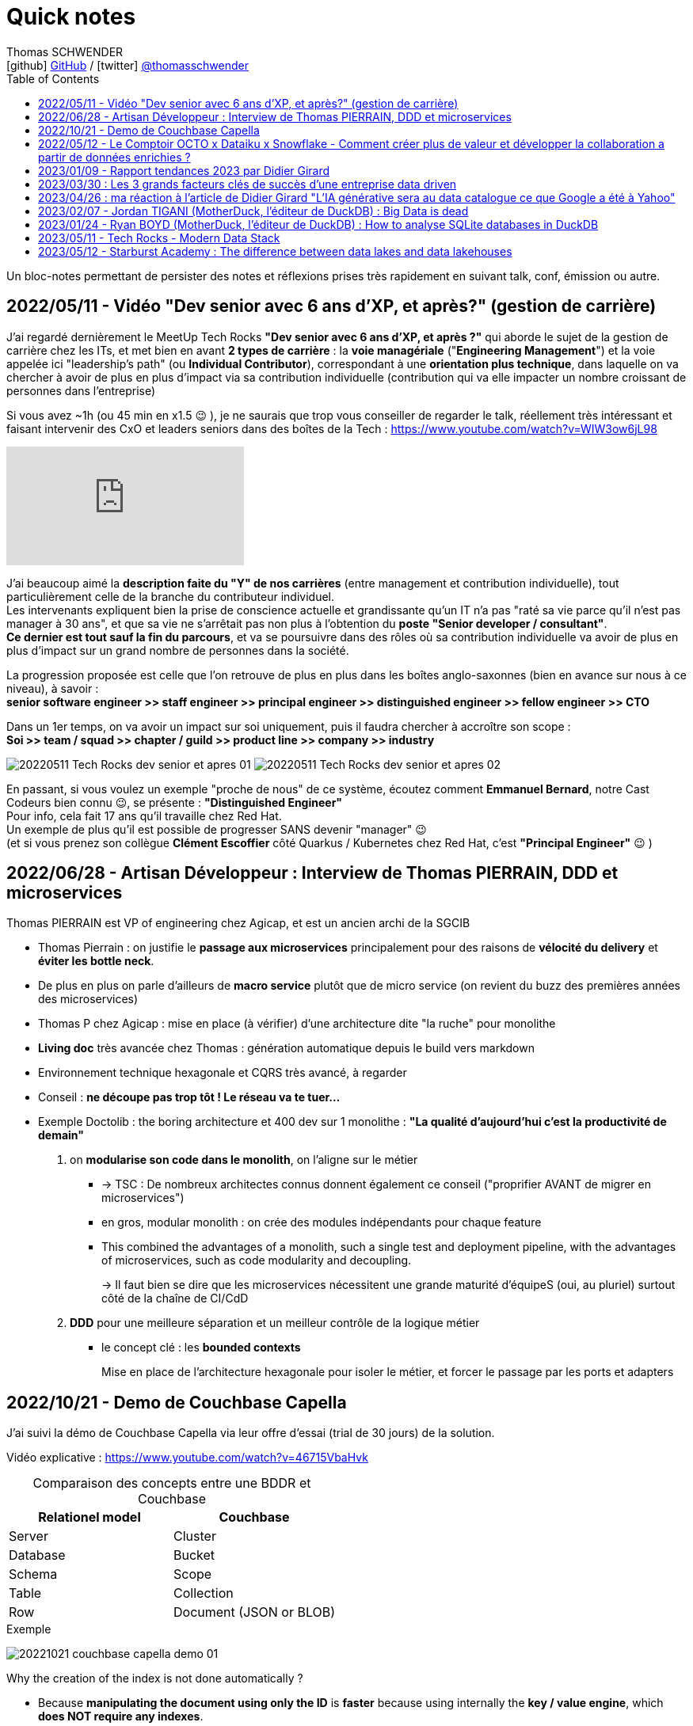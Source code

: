 = Quick notes
Thomas SCHWENDER <icon:github[] https://github.com/Ardemius/[GitHub] / icon:twitter[role="aqua"] https://twitter.com/thomasschwender[@thomasschwender]>
// Handling GitHub admonition blocks icons
ifndef::env-github[:icons: font]
ifdef::env-github[]
:status:
:outfilesuffix: .adoc
:caution-caption: :fire:
:important-caption: :exclamation:
:note-caption: :paperclip:
:tip-caption: :bulb:
:warning-caption: :warning:
endif::[]
:imagesdir: ./images
:source-highlighter: highlightjs
:highlightjs-languages: asciidoc
// We must enable experimental attribute to display Keyboard, button, and menu macros
:experimental:
// Next 2 ones are to handle line breaks in some particular elements (list, footnotes, etc.)
:lb: pass:[<br> +]
:sb: pass:[<br>]
// check https://github.com/Ardemius/personal-wiki/wiki/AsciiDoctor-tips for tips on table of content in GitHub
:toc: macro
:toclevels: 4
// To number the sections of the table of contents
//:sectnums:
// Add an anchor with hyperlink before the section title
:sectanchors:
// To turn off figure caption labels and numbers
// :figure-caption!:
// Same for examples
//:example-caption!:
// To turn off ALL captions
:caption:

toc::[]

Un bloc-notes permettant de persister des notes et réflexions prises très rapidement en suivant talk, conf, émission ou autre.

== 2022/05/11 - Vidéo "Dev senior avec 6 ans d'XP, et après?" (gestion de carrière)

J'ai regardé dernièrement le MeetUp Tech Rocks *"Dev senior avec 6 ans d'XP, et après ?"* qui aborde le sujet de la gestion de carrière chez les ITs, et met bien en avant *2 types de carrière* : la *voie managériale* ("*Engineering Management*") et la voie appelée ici "leadership's path" (ou *Individual Contributor*), correspondant à une *orientation plus technique*, dans laquelle on va chercher à avoir de plus en plus d'impact via sa contribution individuelle (contribution qui va elle impacter un nombre croissant de personnes dans l'entreprise)

Si vous avez ~1h (ou 45 min en x1.5 😉 ), je ne saurais que trop vous conseiller de regarder le talk, réellement très intéressant et faisant intervenir des CxO et leaders seniors dans des boîtes de la Tech : https://www.youtube.com/watch?v=WIW3ow6jL98

video::WIW3ow6jL98[youtube]

J'ai beaucoup aimé la *description faite du "Y" de nos carrières* (entre management et contribution individuelle), tout particulièrement celle de la branche du contributeur individuel. +
Les intervenants expliquent bien la prise de conscience actuelle et grandissante qu'un IT n'a pas "raté sa vie parce qu'il n'est pas manager à 30 ans", et que sa vie ne s'arrêtait pas non plus à l'obtention du *poste "Senior developer / consultant"*. +
*Ce dernier est tout sauf la fin du parcours*, et va se poursuivre dans des rôles où sa contribution individuelle va avoir de plus en plus d'impact sur un grand nombre de personnes dans la société.

La progression proposée est celle que l'on retrouve de plus en plus dans les boîtes anglo-saxonnes (bien en avance sur nous à ce niveau), à savoir : +
*senior software engineer >> staff engineer >> principal engineer >> distinguished engineer >> fellow engineer >> CTO*

Dans un 1er temps, on va avoir un impact sur soi uniquement, puis il faudra chercher à accroître son scope : +
*Soi >> team / squad >> chapter / guild >> product line >> company >> industry*

image:20220511_Tech-Rocks_dev-senior-et-apres_01.png[]
image:20220511_Tech-Rocks_dev-senior-et-apres_02.png[]

En passant, si vous voulez un exemple "proche de nous" de ce système, écoutez comment *Emmanuel Bernard*, notre Cast Codeurs bien connu 😉, se présente : *"Distinguished Engineer"* +
Pour info, cela fait 17 ans qu'il travaille chez Red Hat. +
Un exemple de plus qu'il est possible de progresser SANS devenir "manager" 😉 +
(et si vous prenez son collègue *Clément Escoffier* côté Quarkus / Kubernetes chez Red Hat, c'est *"Principal Engineer"* 😉 )

== 2022/06/28 - Artisan Développeur : Interview de Thomas PIERRAIN, DDD et microservices

Thomas PIERRAIN est VP of engineering chez Agicap, et est un ancien archi de la SGCIB

* Thomas Pierrain : on justifie le *passage aux microservices* principalement pour des raisons de *vélocité du delivery* et *éviter les bottle neck*.
* De plus en plus on parle d'ailleurs de *macro service* plutôt que de micro service (on revient du buzz des premières années des microservices)

* Thomas P chez Agicap : mise en place (à vérifier) d'une architecture dite "la ruche" pour monolithe 

* *Living doc* très avancée chez Thomas : génération automatique depuis le build vers markdown 
* Environnement technique hexagonale et CQRS très avancé, à regarder 

* Conseil : *ne découpe pas trop tôt ! Le réseau va te tuer...*
* Exemple Doctolib : the boring architecture et 400 dev sur 1 monolithe : 
*"La qualité d'aujourd'hui c'est la productivité de demain"*

1. on *modularise son code dans le monolith*, on l'aligne sur le métier
    ** -> TSC : De nombreux architectes connus donnent également ce conseil ("proprifier AVANT de migrer en microservices")
	** en gros, modular monolith : on crée des modules indépendants pour chaque feature
	** This combined the advantages of a monolith, such a single test and deployment pipeline, with the advantages of microservices, such as code modularity and decoupling.
+
-> Il faut bien se dire que les microservices nécessitent une grande maturité d'équipeS (oui, au pluriel) surtout côté de la chaîne de CI/CdD

2. *DDD* pour une meilleure séparation et un meilleur contrôle de la logique métier
	** le concept clé : les *bounded contexts*
+
Mise en place de l'architecture hexagonale pour isoler le métier, et forcer le passage par les ports et adapters

== 2022/10/21 - Demo de Couchbase Capella

J'ai suivi la démo de Couchbase Capella via leur offre d'essai (trial de 30 jours) de la solution.

Vidéo explicative : https://www.youtube.com/watch?v=46715VbaHvk

.Comparaison des concepts entre une BDDR et Couchbase
[cols="1,1", options="header"] 
|===
|Relationel model 			|Couchbase
|Server	                    |Cluster
|Database	                |Bucket
|Schema		                |Scope
|Table		                |Collection
|Row		                |Document (JSON or BLOB)
|===

.Exemple
image:20221021_couchbase-capella-demo_01.jpg[]

Why the creation of the index is not done automatically ?

    * Because *manipulating the document using only the ID* is *faster* because using internally the *key / value engine*, which *does NOT require any indexes*.
        ** This works pretty well when you can get the ID of the document

[source,java]
----
// guessing the UserHistory ID using the user's id ('123-hist')
UserHistory hist = userHistoryCollection.get(user.getId() + "-hist")
----

== 2022/05/12 - Le Comptoir OCTO x Dataiku x Snowflake - Comment créer plus de valeur et développer la collaboration a partir de données enrichies ?

https://fr.slideshare.net/OCTOTechnology/le-comptoir-octo-x-dataiku-x-snowflake-comment-crer-plus-de-valeur-et-developper-la-collaboration-a-partir-de-donnes-enrichies/OCTOTechnology/le-comptoir-octo-x-dataiku-x-snowflake-comment-crer-plus-de-valeur-et-developper-la-collaboration-a-partir-de-donnes-enrichies

* Présentation d'une architecture de solution basée sur Snowflake et Dataïku, avec le soutien d'OCTO Technology

== 2023/01/09 - Rapport tendances 2023 par Didier Girard

* https://www.linkedin.com/pulse/rapport-tendances-2023-didier-girard

* Didier met lui aussi en avant le succès de Team Topologies et du DDD
* Il insiste sur le besoin de découplage des équipes, dans le but d'en augmenter l'autonomie et la productivité.
    ** L'équipe doit être responsable de bout en bout d'un domaine, et ne doit pas avoir à se reposer sur la synchronisation avec n équipes pour délivrer de la valeur.

.Produit vs Projet
--
Un *produit* est une offre matérielle ou immatérielle qui répond à un besoin ou satisfait une envie. +
Il est le résultat de la stratégie commerciale d'une entreprise et doit être conçu, développé et géré afin d'apporter de la valeur au client. Il est ensuite mis au catalogue, et est régulièrement mis à jour dans le cadre de son cycle de vie - jusqu'à ce qu'il soit retiré du marché - en fonction d'une roadmap établie pour répondre aux besoins des clients, qui évoluent au fil du temps. +
Le produit vise un objectif, et chaque itération s'en rapprochera.

De son côté, un *projet* est un effort temporaire qui a pour but de répondre à un besoin unique : il s'agit de créer un livrable spécifique, pour une date précise et un budget fixé à l'avance. Ce qui ne laisse pas de place à l'imprévu, et va donc à l'encontre des principes agiles ; cette façon de faire est une source évidente de frustration lorsque cet imprévu arrive (ce qu'il fait immanquablement).
--

**MVP vs MLP* : Minimum Valuable Product vs Minimum Lovable Product

    ** Un MVP est une version d'un produit qui possède l'ensemble minimal de fonctionnalités nécessaires pour être utilisable par les clients.
    ** Un MLP, en revanche, est une version d'un produit qui possède l'ensemble minimum de fonctionnalités nécessaires pour être aimée des clients.

    ** En résumé, la principale différence entre MVP et MLP est l'accent mis sur le retour d'information des clients et l'engagement émotionnel. +
    Un MVP se concentre sur la collecte de commentaires et l'itération sur le produit, tandis qu'un MLP se concentre sur la création d'un lien émotionnel positif avec les clients du produit.

* *Nouveau rôle de l'architecte* : 
    ** concevoir et de mettre en œuvre la structure globale du système, en veillant à ce qu'il soit évolutif, maintenable et capable de s'adapter à l'évolution des besoins de l'entreprise.
    ** L'architecte est responsable de la conception de l'architecture des données, y compris le stockage, l'accès et la sécurité des données.
    ** L'architecte doit s'assurer que le système d'information est sécurisé, à la fois contre les menaces externes et contre les accès non autorisés par les utilisateurs internes.

* *SI Cloud Native :*
    ** Un SI Cloud Native mixe des applications SaaS et des services managés avec des applications ou micro-services maison conteneurisés, déployés dans le cloud de son choix.

* *WebAssembly* (WASM)
    ** solution permettant d'exécuter du code bas niveau directement dans le navigateur, offrant des *améliorations spectaculaires des performances*.
    ** solution pour l'exécution, dans le navigateur, d'applications écrites en C++, Rust ou Go.
    ** WebAssembly va aussi bien au-delà du navigateur. +
    Cette technologie peut aussi être utilisée dans les applications de cloud computing et d'Internet des objets (IoT) : *WebAssembly fournit un environnement de sandboxing sécurisé dans lequel le code peut s'exécuter sans avoir d'impact sur les autres programmes*.
        *** Donc une notion proche de celle des conteneurs.

* *Cloud, la plateforme de choix*
    ** importance de l'Infra as Code (IaC), qui est au coeur des architectures cloud-natives
        *** Importance des outils de type *Terraform* ou *Pulumi*
        *** Pulumi : Ce framework de l'écosystème Terraform, développé par HashiCorp, permet de décrire l'infrastructure désirée en utilisant un langage de programmation tel que TypeScript, Python ou Go plutôt que d'utiliser le DSL spécifique à Terraform (HCL).

* Repenser le *réseau étendu dans une perspective Cloud*, un concept auquel Gartner a donné le nom de *Secure Access Service Edge*, ou *SASE* (prononcer sassy).
    ** Dans une architecture SASE, les services Cloud gèrent l’authentification et plus largement toute la sécurité du réseau, et une *couche d’abstraction logicielle permet de gérer l’infrastructure réseau* : le *SD-WAN*, *Software-Defined Wide Area Network*. Les services de SD-WAN permettent d’agréger plusieurs types d’infrastructures d’un ou plusieurs fournisseurs (MPLS, fibre, SDSL, 4G…) et de gérer ainsi des réseaux complexes de manière centralisée, industrialisée et simple.

* *Plateformes Back*
    ** *MACH* est un acronyme qui signifie Microservices (ou Modules-based), API-first, Cloud native et Headless.
        *** *API-First* : +
        L'application est conçue et construite autour des API, qu'elles soient REST ou GraphQL. Cette approche met l'accent sur les *API comme principal moyen d'accéder et d'interagir avec l'application*, plutôt que sur l'interface utilisateur.
        *** *Cloud-native* : +
        Applications construites à l'aide de containers, serverless (fonctions déclenchables avec des événements) ou autre capacités PaaS
        *** *Headless* : +
        Headless signifie que l'application n'a pas d'interface utilisateur, et qu'on y accède et la *contrôle exclusivement par le biais d'API*. Cette approche permet une plus grande flexibilité et personnalisation, car l'interface utilisateur peut être construite et modifiée indépendamment de l'application sous-jacente.

* *REST vs GraphQL*

TO BE COMPLETED

== 2023/03/30 : Les 3 grands facteurs clés de succès d’une entreprise data driven

* https://www.wenvision.com/les-facteurs-cles-de-succes-dune-entreprise-data-driven/

* L'organisation data par domaine permet de désengorger la gestion des données d'une équipe centralisée et valoriser la connaissance. Elle déplace la responsabilité auprès des domaines ce qui offre en plus d'une expertise technique une expertise métier. La création d'équipes pluridisciplinaires doit favoriser cette innovation. On parle souvent de *Data Mesh*, pour évoquer cette décentralisation des données.

== 2023/04/26 : ma réaction à l'article de Didier Girard "L'IA générative sera au data catalogue ce que Google a été à Yahoo"

L'article de Didier est disponible sur le blog de WEnvision : https://www.wenvision.com/lia-generative-sera-au-data-catalogue-ce-que-google-a-ete-a-yahoo/

Un article très intéressant de Didier, dont je partage pleinement les conclusions, avec beaucoup de curiosité sur l'évolution de ce domaine à (très) court terme 😉 

A l'heure actuelle, la "vraie" "big" data a lieu quand les metadata elles-mêmes doivent être traitées comme de la "big data". +
Depuis quelques temps, nous sommes passés d'une gestion "passive" des metadata (les plateformes de metadata / data catalog étaient dans l'attente d'une action humaine pour la saisie de metadata et / ou leur catégorisation) à des "active metadata platforms" comme les appelle le Gartner. +
Ces dernières collectent en continu toutes les metadata qu'elles peuvent trouver sur le SI, d'où une explosion de la volumétrie associée.

Résultat : il devient très difficile (voire impossible) de cataloguer cette dernière en amont de la création / ingestion des metadata. +
Il nous faut donc un moyen de le faire soit au moment de la création de la metadonnée, soit plus tard, à la demande, au moment ou on a besoin de se servir des metadata. +
Dans le 1er cas, le problème est de trouver sur quelle base il est possible d'identifier / catégoriser cette metadata ? +
Fasse à des volumes de metadata très conséquents et très variables, une catégorisation "statique" prédéfinie en amont n'est plus possible ou adéquate, il faut donc se baser sur un ensemble de règles dont le but est d'aboutir par calcul à une catégorisation. +
Souci : ce "calcul de catégorisation" est seulement valable à un instant "t", car forcément dépendant du volume de meta-donnée. +
Avec l'avènement des "active metadata", la catégorisation déterminée à un instant "t" ne sera probablement plus correct à un instant "t + x" synonyme d'un pourcentage (conséquent) de metadata supplémentaires. +
Dès lors, c'est la 2e solution qui paraît la plus pertinente : une catégorisation à la demande.

Et là je rejoins complètement l'avis de Didier, le catalogage "statique" n'est plus possible et doit être remplacé par un moyen efficace d'aboutir à cette catégorisation à la demande : un algorithme rappelant le fonctionnement d'un moteur de recherche. +
C'est à ce moment qu'on voit l'IA générative entrer en scène.

Les grandes étapes d'évolution des data catalog ont été : 

    * Data Catalog 1.0: la gestion des metadata (identification, catégorisation, etc.) est directement l'affaire des équipes techniques
    * Data Catalog 2.0: on passe à une gestion pilotée par des équipes dédiées (nos data stewards) en lien étroit avec le métier
    * Data Catalog 3.0: Devant le nombre toujours croissant de metadata, on donne les moyens à une communauté étendue d'utilisateurs d'analyser les metadata.

Aujourd'hui, nous arrivons à l'aube du Data Catalog "4.0" : les metadata deviennent tout simplement trop nombreuses pour un traitement "humain" ou créé par des humains (les règles changeraient trop vites), nous avons besoin d'une aide, d'une "pré-catégorisation" effectuée par la machine, c'est là que l'IA générative intervient : nous créer / suggérer les catégories les plus pertinentes (entre autres), mais à la demande. +
Mais est-ce encore un data "catalog" ? Comme le dit Didier, on se trouve davantage face à un "metadata search engine".

Dès lors, la question que je me pose est : comment valider cette catégorisation effectuée à la demande, sachant qu'elle est susceptible de changer très rapidement, avec la prochaine ingestion d'un +x0% de metadata d'un coup (ou plus encore) qui viendra modifier toutes les catégories précédemment calculées par l'algo ? +
Une interventation de validation serait impossible ou très compliquée car très (trop) limitée dans le temps : valider une catégorisation stable sur 1 mois soit, 1 semaine pourquoi pas, mais si cela doit passer à plusieurs fois par jour ? +
Dès lors, accepterait-on de croire la catégorisation réalisée par la machine "sur parole", sans contrôle humain ? +
Contrairement à une "recherche Google classique", qui est avant tout "indicative", les metadata sont à la base de process opérationnels et métier : une information "indicative" n'est pas suffisante, il faut une information "validée". +
Comment valider cette information, son "sens métier" ? +
Pourrait-on imaginer des "Tests Unitaires de catégorisation de données" ? Mais, ne connaissant ni le résultat à l'avance (la catégorie !) ni la mécanique de résolution de l'algo, l'écriture de ces derniers me semble difficile.

J'ai hâte de voir comment va évoluer ce milieu dans les mois à venir, et à quoi vont ressembler les prochains data catalog.

== 2023/02/07 - Jordan TIGANI (MotherDuck, l'éditeur de DuckDB) : Big Data is dead

URL de l'article : https://motherduck.com/blog/big-data-is-dead/

* Jordan utilise / cite le comparateur bien connu "DB Engines" pour comparer les perfs de certaines BDDs.

* Customer data sizes followed a power-law distribution. The largest customer had double the storage of the next largest customer, the next largest customer had half of that, etc. So while there were customers with hundreds of petabytes of data, the sizes trailed off very quickly. There were *many thousands of customers* who paid *less than $10 a month for storage*, which is *half a terabyte*. Among customers who were using the service heavily, the *median data storage size* was much less than *100 GB*.

* He (GCP investissor ?) found that the *largest B2B companies* in his portfolio had around *a terabyte of data*, while the *largest B2C companies* had around *10 Terabytes of data*. +
-> Most, however, had *far less data*.

* *Modern cloud data platforms all separate storage and compute*, which means that customers are not tied to a single form factor. This, more than scale out, is likely the single *most important change in data architectures* in the last 20 years.
    ** *Instead of “shared nothing” architectures* which are hard to manage in real world conditions, *shared disk architectures* let you grow your storage and your compute independently. +
    The rise of scalable and reasonably fast object storage like S3 and GCS meant that you could relax a lot of the constraints on how you built a database.

* *The amount of data processed for analytics workloads is almost certainly smaller than you think*. Dashboards, for example, very often are built from aggregated data. People look at the last hour, or the last day, or the last week's worth of data. Smaller tables tend to be queried more frequently, giant tables more selectively.

* A couple of years ago I did an analysis of BigQuery queries, looking at customers spending more than $1000 / year. *90% of queries processed less than 100 MB of data*.

* A huge percentage of the data that gets processed is less than 24 hours old. By the time data gets to be a week old, it is probably 20 times less likely to be queried than from the most recent day.

* One definition of *“Big Data” is “whatever doesn’t fit on a single machine*.. By that definition, the number of workloads that qualify has been decreasing every year.

* An alternate definition of *Big Data is “when the cost of keeping data around is less than the cost of figuring out what to throw away.”* 
    ** I like this definition because it encapsulates why people end up with Big Data. It isn’t because they need it; they just haven’t bothered to delete it. +
    If you think about many data lakes that organizations collect, they fit this bill entirely: giant, messy swamps where no one really knows what they hold or whether it is safe to clean them up.

* Some questions that you can ask to *figure out if you’re a “Big Data One-Percenter”*:
    ** Are you really generating a huge amount of data?
    ** If so, do you really need to use a huge amount of data at once?
    ** If so, is the data really too big to fit on one machine?
    ** If so, are you sure you’re not just a data hoarder?
    ** If so, are you sure you wouldn’t be better off summarizing?

== 2023/01/24 - Ryan BOYD (MotherDuck, l'éditeur de DuckDB) : How to analyse SQLite databases in DuckDB

* https://motherduck.com/blog/analyze-sqlite-databases-duckdb/

* *DuckDB* is often referred to as the *'SQLite for analytics.'* +
This analogy helps us understand several key properties of DuckDB: 
    ** it's for analytics (OLAP), 
    ** it's embeddable, 
    ** it's lightweight, 
    ** it's self-contained 
    ** and it's widely deployed. +
-> Okay, the latter may not be a given yet for DuckDB, but SQLite says it's likely the most widely used and deployed database engine and, with the rising popularity of analytics, it's quite possible DuckDB will eventually be competitive.

* There are some noticeable differences between SQLite and DuckDB in how data is stored. 
    ** *SQLite*, as a data store *focused on transactions*, *stores data row-by-row* while *DuckDB*, as a *database engine for analytics*, stores *data by columns*. 
    ** Additionally, SQLite doesn't strictly enforce types in the data -- this is known as being weakly typed (or flexibly typed).

== 2023/05/11 - Tech Rocks - Modern Data Stack

A REVOIR !

image:20230511_tech-rocks_modern-data-stack_01.jpg[]

== 2023/05/12 - Starburst Academy : The difference between data lakes and data lakehouses

* URL : https://www.youtube.com/watch?v=k1cch-6bZhM

* *Modern data formats* replaced traditional old Hive format. +
Those new modern data formats : 
    ** Apache *Iceberg*
    ** Databricks *Delta Lake*
    ** Apache *Hudi*

* Hive tables lack ACID compliance and version control -> not the case of those modern data formats

* *Those new data formats are what make a lakehouse a lakehouse*.
    ** With Hive, we create a data lake
    ** with those formats, we create a data lakehouse

* Compared to data lake, those new formats handle better performance, data modification and schema evolution
    ** Ces nouveaux formats permettent des performances proches des data warehouse ou des BDDs, tout en utilisant un stockage objet, comme les data lakes.

* Data lakehouse improves the *reporting structure*.
    ** data lakes store metadata limited to : location, format, structure BUT they do NOT record a comprehensive end to end record of all changes made to a table.
    
    ** On the other side, data *lakehouses* store *large amounts of metadata* painting a *comprehensive picture of the system*, including record by record details of : 
        *** every modifications
        *** every updates
        *** every deletions
    ** Those metadata are stored in a set of hierarchically structured files : *manifest files*
        *** Manifest files capture changes in the state of the dataset, providing the ability to record an accurate up-to-date account of the changes occurring in the table at any given time : inserts, deletions, updates, schema migrations, partition updates +
        image:20230512_starburst-academy_data-lakehouse-modern-data-formats_01.jpg[]

* How Iceberg uses metadata manifest files to create a transactional layer on top of traditional data lake storage : 
    ** if a change is made TO THE DATA (let's a file persistance in this example) -> a manifest file is created that references a specific section of the data
    ** multiple manifest files are referenced in a manifest list
    ** manifest list is contained in a metadata file
    ** this metadata file is held in the Iceberd catalog

    ** The metadata held in the lakehouse ~ a database transaction log that sits on top of the traditional cloud object storage (this last making up a data lake)

* Collectively *those manifest files create a kind of snapshot*
    ** Iceberg calls them just that : *Snapshot files*
    ** Delta lake uses the Delta log in a similar way

    ** These snapshots detailed the points at which the changes are made
        *** So they can be used to query the database at a particular point in time, facilitate schema and partition evolution, or roll back changes

* Those numerous metadata and their possibilities are what make the differences between data lake and data lakehouse : 
    ** record level updates
    ** ACID compliance
    ** transaction support
    ** data concurrency support

image:20230512_starburst-academy_data-lakehouse-modern-data-formats_02.jpg[]





